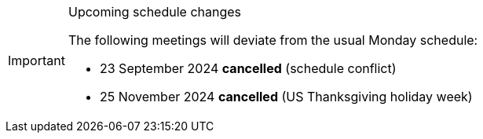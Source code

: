 [IMPORTANT] 
.Upcoming schedule changes
==== 
The following meetings will deviate from the usual Monday schedule:

* 23 September 2024 *cancelled* (schedule conflict)
* 25 November 2024 *cancelled* (US Thanksgiving holiday week)
====
